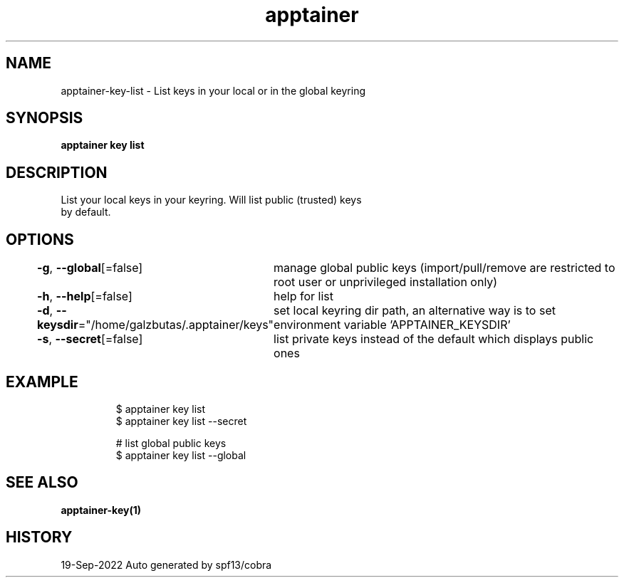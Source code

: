 .nh
.TH "apptainer" "1" "Sep 2022" "Auto generated by spf13/cobra" ""

.SH NAME
.PP
apptainer-key-list - List keys in your local or in the global keyring


.SH SYNOPSIS
.PP
\fBapptainer key list\fP


.SH DESCRIPTION
.PP
List your local keys in your keyring. Will list public (trusted) keys
  by default.


.SH OPTIONS
.PP
\fB-g\fP, \fB--global\fP[=false]
	manage global public keys (import/pull/remove are restricted to root user or unprivileged installation only)

.PP
\fB-h\fP, \fB--help\fP[=false]
	help for list

.PP
\fB-d\fP, \fB--keysdir\fP="/home/galzbutas/.apptainer/keys"
	set local keyring dir path, an alternative way is to set environment variable 'APPTAINER_KEYSDIR'

.PP
\fB-s\fP, \fB--secret\fP[=false]
	list private keys instead of the default which displays public ones


.SH EXAMPLE
.PP
.RS

.nf

  $ apptainer key list
  $ apptainer key list --secret

  # list global public keys
  $ apptainer key list --global

.fi
.RE


.SH SEE ALSO
.PP
\fBapptainer-key(1)\fP


.SH HISTORY
.PP
19-Sep-2022 Auto generated by spf13/cobra

